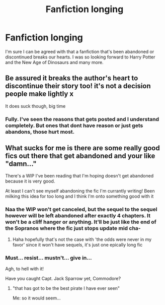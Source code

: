 #+TITLE: Fanfiction longing

* Fanfiction longing
:PROPERTIES:
:Author: Top-Medicine4611
:Score: 1
:DateUnix: 1620366924.0
:DateShort: 2021-May-07
:FlairText: Discussion
:END:
I'm sure I can be agreed with that a fanfiction that's been abandoned or discontinued breaks our hearts. I was so looking forward to Harry Potter and the New Age of Dinosaurs and many more.


** Be assured it breaks the author's heart to discontinue their story too! it's not a decision people make lightly x

It does suck though, big time
:PROPERTIES:
:Author: karigan_g
:Score: 5
:DateUnix: 1620367127.0
:DateShort: 2021-May-07
:END:

*** Fully. I've seen the reasons that gets posted and I understand completely. But ones that dont have reason or just gets abandons, those hurt most.
:PROPERTIES:
:Author: Top-Medicine4611
:Score: 4
:DateUnix: 1620367215.0
:DateShort: 2021-May-07
:END:


** What sucks for me is there are some really good fics out there that get abandoned and your like "damn..."

There's a WIP I've been reading that I'm hoping doesn't get abandoned because it is very good.

At least I can't see myself abandoning the fic I'm currantly writing! Been milking this idea for too long and I think I'm onto something good with it
:PROPERTIES:
:Author: CommodorNorrington
:Score: 4
:DateUnix: 1620370721.0
:DateShort: 2021-May-07
:END:

*** Naa the WIP won't get canceled, but the sequel to the sequel however will be left abandoned after exactly 4 chapters. It won't be a cliff hanger or anything. It'll be just like the end of the Sopranos where the fic just stops update mid cha-
:PROPERTIES:
:Author: darwinooc
:Score: 2
:DateUnix: 1620439349.0
:DateShort: 2021-May-08
:END:

**** Haha hopefully that's not the case with 'the odds were never in my favor' since it won't have sequels, it's just one epically long fic
:PROPERTIES:
:Author: CommodorNorrington
:Score: 2
:DateUnix: 1620439441.0
:DateShort: 2021-May-08
:END:


*** Must... resist... mustn't... give in...

Agh, to hell with it!

Have you caught Capt. Jack Sparrow yet, Commodore?
:PROPERTIES:
:Author: IceReddit87
:Score: 1
:DateUnix: 1620389322.0
:DateShort: 2021-May-07
:END:

**** "that has got to be the best pirate I have ever seen"

Me: so it would seem...
:PROPERTIES:
:Author: CommodorNorrington
:Score: 2
:DateUnix: 1620402744.0
:DateShort: 2021-May-07
:END:
